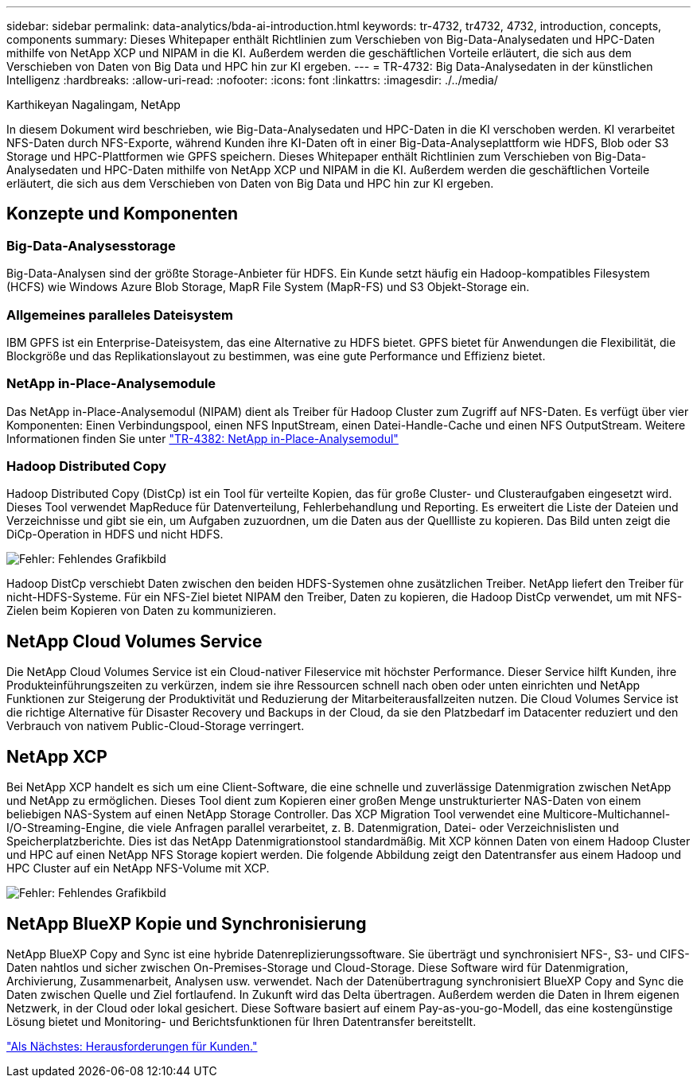 ---
sidebar: sidebar 
permalink: data-analytics/bda-ai-introduction.html 
keywords: tr-4732, tr4732, 4732, introduction, concepts, components 
summary: Dieses Whitepaper enthält Richtlinien zum Verschieben von Big-Data-Analysedaten und HPC-Daten mithilfe von NetApp XCP und NIPAM in die KI. Außerdem werden die geschäftlichen Vorteile erläutert, die sich aus dem Verschieben von Daten von Big Data und HPC hin zur KI ergeben. 
---
= TR-4732: Big Data-Analysedaten in der künstlichen Intelligenz
:hardbreaks:
:allow-uri-read: 
:nofooter: 
:icons: font
:linkattrs: 
:imagesdir: ./../media/


Karthikeyan Nagalingam, NetApp

[role="lead"]
In diesem Dokument wird beschrieben, wie Big-Data-Analysedaten und HPC-Daten in die KI verschoben werden. KI verarbeitet NFS-Daten durch NFS-Exporte, während Kunden ihre KI-Daten oft in einer Big-Data-Analyseplattform wie HDFS, Blob oder S3 Storage und HPC-Plattformen wie GPFS speichern. Dieses Whitepaper enthält Richtlinien zum Verschieben von Big-Data-Analysedaten und HPC-Daten mithilfe von NetApp XCP und NIPAM in die KI. Außerdem werden die geschäftlichen Vorteile erläutert, die sich aus dem Verschieben von Daten von Big Data und HPC hin zur KI ergeben.



== Konzepte und Komponenten



=== Big-Data-Analysesstorage

Big-Data-Analysen sind der größte Storage-Anbieter für HDFS. Ein Kunde setzt häufig ein Hadoop-kompatibles Filesystem (HCFS) wie Windows Azure Blob Storage, MapR File System (MapR-FS) und S3 Objekt-Storage ein.



=== Allgemeines paralleles Dateisystem

IBM GPFS ist ein Enterprise-Dateisystem, das eine Alternative zu HDFS bietet. GPFS bietet für Anwendungen die Flexibilität, die Blockgröße und das Replikationslayout zu bestimmen, was eine gute Performance und Effizienz bietet.



=== NetApp in-Place-Analysemodule

Das NetApp in-Place-Analysemodul (NIPAM) dient als Treiber für Hadoop Cluster zum Zugriff auf NFS-Daten. Es verfügt über vier Komponenten: Einen Verbindungspool, einen NFS InputStream, einen Datei-Handle-Cache und einen NFS OutputStream. Weitere Informationen finden Sie unter https://www.netapp.com/us/media/tr-4382.pdf["TR-4382: NetApp in-Place-Analysemodul"^]



=== Hadoop Distributed Copy

Hadoop Distributed Copy (DistCp) ist ein Tool für verteilte Kopien, das für große Cluster- und Clusteraufgaben eingesetzt wird. Dieses Tool verwendet MapReduce für Datenverteilung, Fehlerbehandlung und Reporting. Es erweitert die Liste der Dateien und Verzeichnisse und gibt sie ein, um Aufgaben zuzuordnen, um die Daten aus der Quellliste zu kopieren. Das Bild unten zeigt die DiCp-Operation in HDFS und nicht HDFS.

image:bda-ai-image1.png["Fehler: Fehlendes Grafikbild"]

Hadoop DistCp verschiebt Daten zwischen den beiden HDFS-Systemen ohne zusätzlichen Treiber. NetApp liefert den Treiber für nicht-HDFS-Systeme. Für ein NFS-Ziel bietet NIPAM den Treiber, Daten zu kopieren, die Hadoop DistCp verwendet, um mit NFS-Zielen beim Kopieren von Daten zu kommunizieren.



== NetApp Cloud Volumes Service

Die NetApp Cloud Volumes Service ist ein Cloud-nativer Fileservice mit höchster Performance. Dieser Service hilft Kunden, ihre Produkteinführungszeiten zu verkürzen, indem sie ihre Ressourcen schnell nach oben oder unten einrichten und NetApp Funktionen zur Steigerung der Produktivität und Reduzierung der Mitarbeiterausfallzeiten nutzen. Die Cloud Volumes Service ist die richtige Alternative für Disaster Recovery und Backups in der Cloud, da sie den Platzbedarf im Datacenter reduziert und den Verbrauch von nativem Public-Cloud-Storage verringert.



== NetApp XCP

Bei NetApp XCP handelt es sich um eine Client-Software, die eine schnelle und zuverlässige Datenmigration zwischen NetApp und NetApp zu ermöglichen. Dieses Tool dient zum Kopieren einer großen Menge unstrukturierter NAS-Daten von einem beliebigen NAS-System auf einen NetApp Storage Controller. Das XCP Migration Tool verwendet eine Multicore-Multichannel-I/O-Streaming-Engine, die viele Anfragen parallel verarbeitet, z. B. Datenmigration, Datei- oder Verzeichnislisten und Speicherplatzberichte. Dies ist das NetApp Datenmigrationstool standardmäßig. Mit XCP können Daten von einem Hadoop Cluster und HPC auf einen NetApp NFS Storage kopiert werden. Die folgende Abbildung zeigt den Datentransfer aus einem Hadoop und HPC Cluster auf ein NetApp NFS-Volume mit XCP.

image:bda-ai-image2.png["Fehler: Fehlendes Grafikbild"]



== NetApp BlueXP Kopie und Synchronisierung

NetApp BlueXP Copy and Sync ist eine hybride Datenreplizierungssoftware. Sie überträgt und synchronisiert NFS-, S3- und CIFS-Daten nahtlos und sicher zwischen On-Premises-Storage und Cloud-Storage. Diese Software wird für Datenmigration, Archivierung, Zusammenarbeit, Analysen usw. verwendet. Nach der Datenübertragung synchronisiert BlueXP Copy and Sync die Daten zwischen Quelle und Ziel fortlaufend. In Zukunft wird das Delta übertragen. Außerdem werden die Daten in Ihrem eigenen Netzwerk, in der Cloud oder lokal gesichert. Diese Software basiert auf einem Pay-as-you-go-Modell, das eine kostengünstige Lösung bietet und Monitoring- und Berichtsfunktionen für Ihren Datentransfer bereitstellt.

link:bda-ai-customer-challenges.html["Als Nächstes: Herausforderungen für Kunden."]
